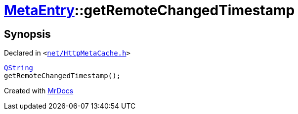 [#MetaEntry-getRemoteChangedTimestamp]
= xref:MetaEntry.adoc[MetaEntry]::getRemoteChangedTimestamp
:relfileprefix: ../
:mrdocs:


== Synopsis

Declared in `&lt;https://github.com/PrismLauncher/PrismLauncher/blob/develop/launcher/net/HttpMetaCache.h#L57[net&sol;HttpMetaCache&period;h]&gt;`

[source,cpp,subs="verbatim,replacements,macros,-callouts"]
----
xref:QString.adoc[QString]
getRemoteChangedTimestamp();
----



[.small]#Created with https://www.mrdocs.com[MrDocs]#
